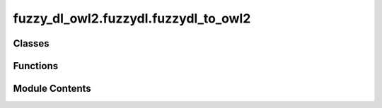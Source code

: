 fuzzy_dl_owl2.fuzzydl.fuzzydl_to_owl2
=====================================

.. py:module:: fuzzy_dl_owl2.fuzzydl.fuzzydl_to_owl2


Classes
-------

.. autoapisummary::

   fuzzy_dl_owl2.fuzzydl.fuzzydl_to_owl2.FuzzydlToOwl2


Functions
---------

.. autoapisummary::

   fuzzy_dl_owl2.fuzzydl.fuzzydl_to_owl2.main


Module Contents
---------------

.. py:class:: FuzzydlToOwl2(input_file: str, output_file: str, base_iri: str = 'http://www.semanticweb.org/ontologies/fuzzydl_ontology#')

   Convert FuzzyDL to OWL2


   .. py:method:: add_entity_annotation(annotation: str, entity: pyowl2.abstracts.entity.OWLEntity) -> None

      Add annotation to an entity



   .. py:method:: add_ontology_annotation(annotation: str) -> None

      Add annotation to the ontology



   .. py:method:: annotate_gci(gci: fuzzy_dl_owl2.fuzzydl.general_concept_inclusion.GeneralConceptInclusion) -> None

      Annotate a General Concept Inclusion (GCI)



   .. py:method:: annotate_pcd(c1: pyowl2.abstracts.class_expression.OWLClassExpression, pcd: fuzzy_dl_owl2.fuzzydl.primitive_concept_definition.PrimitiveConceptDefinition) -> None

      Annotate a Primitive Concept Definition (PCD)



   .. py:method:: annotation_property_iri(o: object) -> pyowl2.base.iri.IRI

      Convert datatype to IRI string



   .. py:method:: class_iri(o: object) -> pyowl2.base.iri.IRI

      Convert class to IRI string



   .. py:method:: data_property_iri(o: object) -> pyowl2.base.iri.IRI

      Convert data property to IRI string



   .. py:method:: datatype_iri(o: object) -> pyowl2.base.iri.IRI

      Convert datatype to IRI string



   .. py:method:: exist_data_property(role: str) -> bool

      Check if a data property exists



   .. py:method:: exist_object_property(role: str) -> bool

      Check if an object property exists



   .. py:method:: get_annotations_for_axiom(value: Union[float, fuzzy_dl_owl2.fuzzydl.degree.degree_numeric.DegreeNumeric]) -> set[pyowl2.base.annotation.OWLAnnotation]

      Get annotations for an axiom with degree



   .. py:method:: get_base(c: fuzzy_dl_owl2.fuzzydl.concept.concept.Concept) -> pyowl2.abstracts.class_expression.OWLClassExpression

      Get the base class for a concept



   .. py:method:: get_class(name: str) -> pyowl2.abstracts.class_expression.OWLClassExpression
                  get_class(c: fuzzy_dl_owl2.fuzzydl.concept.concept.Concept) -> pyowl2.abstracts.class_expression.OWLClassExpression

      Get or create an OWL class



   .. py:method:: get_data_property(role: str) -> Union[pyowl2.expressions.data_property.OWLDataProperty, pyowl2.expressions.object_property.OWLObjectProperty]

      Get or create a data property



   .. py:method:: get_individual(name: str) -> pyowl2.individual.named_individual.OWLNamedIndividual

      Get or create a named individual



   .. py:method:: get_new_atomic_class(name: str) -> pyowl2.abstracts.class_expression.OWLClassExpression

      Get or create a new atomic class



   .. py:method:: get_object_property(role: str) -> Union[pyowl2.expressions.data_property.OWLDataProperty, pyowl2.expressions.object_property.OWLObjectProperty]

      Get or create an object property



   .. py:method:: individual_iri(o: object) -> pyowl2.base.iri.IRI

      Convert individual object to IRI string



   .. py:method:: iri(o: object, iri_type: type = OWLClass) -> pyowl2.base.iri.IRI

      Convert object to IRI string



   .. py:method:: object_property_iri(o: object) -> pyowl2.base.iri.IRI

      Convert object property to IRI string



   .. py:method:: run() -> None

      Execute the conversion process



   .. py:method:: to_owl_annotation(annotation: str) -> pyowl2.base.annotation.OWLAnnotation

      Convert a string to an OWL annotation



   .. py:attribute:: concepts
      :type:  dict[str, pyowl2.abstracts.class_expression.OWLClassExpression]


   .. py:attribute:: datatypes
      :type:  dict[str, pyowl2.base.datatype.OWLDatatype]


   .. py:attribute:: fuzzyLabel
      :type:  pyowl2.base.annotation_property.OWLAnnotationProperty


   .. py:attribute:: input_FDL
      :type:  str


   .. py:attribute:: modifiers
      :type:  dict[str, pyowl2.base.datatype.OWLDatatype]


   .. py:attribute:: num_classes
      :type:  int
      :value: 0



   .. py:attribute:: ontology
      :type:  pyowl2.ontology.OWLOntology


   .. py:attribute:: ontology_iri
      :type:  pyowl2.base.iri.IRI


   .. py:attribute:: ontology_path
      :type:  str
      :value: 'Uninferable#'



   .. py:attribute:: output_FOWL
      :type:  str


.. py:function:: main()

